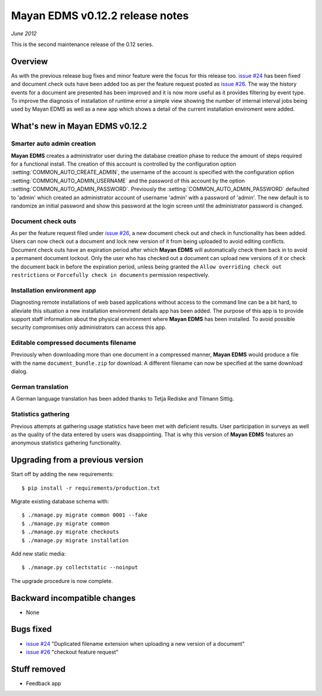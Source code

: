 ================================
Mayan EDMS v0.12.2 release notes
================================

*June 2012*

This is the second maintenance release of the 0.12 series.

Overview
========


As with the previous release bug fixes and minor feature were the focus
for this release too.  `issue #24`_ has been fixed and document
check outs have been added too as per the feature request posted as `issue #26`_.
The way the history events for a document are presented has been improved and
it is now more useful as it provides filtering by event type.  To improve
the diagnosis of installation of runtime error a simple view showing the
number of internal interval jobs being used by Mayan EDMS as well as a
new app which shows a detail of the current installation enviroment were added.

What's new in Mayan EDMS v0.12.2
================================

Smarter auto admin creation
~~~~~~~~~~~~~~~~~~~~~~~~~~~
**Mayan EDMS** creates a administrator user during the
database creation phase to reduce the amount of steps required for a
functional install.  The creation of this account is controlled by the configuration
option :setting:`COMMON_AUTO_CREATE_ADMIN`, the username of the account is
specified with the configuration option :setting:`COMMON_AUTO_ADMIN_USERNAME`
and the password of this account by the option :setting:`COMMON_AUTO_ADMIN_PASSWORD`.
Previously the :setting:`COMMON_AUTO_ADMIN_PASSWORD` defaulted to 'admin' which
created an administrator account of username 'admin' with a password of
'admin'.  The new default is to randomize an initial password and show this password
at the login screen until the administrator password is changed.

Document check outs
~~~~~~~~~~~~~~~~~~~
As per the feature request filed under `issue #26`_, a new document
check out and check in functionality has been added.  Users can now
check out a document and lock new version of it from being uploaded to avoid
editing conflicts.  Document check outs have an expiration period after which
**Mayan EDMS** will automatically check them back in to avoid a permanent
document lockout.  Only the user who has checked out a document can upload
new versions of it or check the document back in before the expiration period,
unless being granted the ``Allow overriding check out restrictions`` or
``Forcefully check in documents`` permission respectively.

Installation environment app
~~~~~~~~~~~~~~~~~~~~~~~~~~~~
Diagnosting remote installations of web based applications without access to the
command line can be a bit hard, to alleviate this situation a new installation
environment details app has been added.  The purpose of this app is to provide
support staff information about the physical environment where **Mayan EDMS** has
been installed.  To avoid possible security compromises only administrators
can access this app.

Editable compressed documents filename
~~~~~~~~~~~~~~~~~~~~~~~~~~~~~~~~~~~~~~
Previously when downloading more than one document in a compressed manner,
**Mayan EDMS** would produce a file with the name ``document_bundle.zip`` for
download.  A different filename can now be specified at the same download dialog.

German translation
~~~~~~~~~~~~~~~~~~
A German language translation has been added thanks to Tetja Rediske
and Tilmann Sittig.

Statistics gathering
~~~~~~~~~~~~~~~~~~~~
Previous attempts at gathering usage statistics have been met with deficient results.
User participation in surveys as well as the quality of the data entered by users
was disappointing.  That is why this version of **Mayan EDMS** features an
anonymous statistics gathering functionality.


Upgrading from a previous version
=================================

Start off by adding the new requirements::

    $ pip install -r requirements/production.txt

Migrate existing database schema with::

    $ ./manage.py migrate common 0001 --fake
    $ ./manage.py migrate common
    $ ./manage.py migrate checkouts
    $ ./manage.py migrate installation

Add new static media::

    $ ./manage.py collectstatic --noinput

The upgrade procedure is now complete.


Backward incompatible changes
=============================
* None

Bugs fixed
==========
* `issue #24`_ "Duplicated filename extension when uploading a new version of a document"
* `issue #26`_ "checkout feature request"

Stuff removed
=============
* Feedback app



.. _issue #24: https://github.com/rosarior/mayan/issues/24
.. _issue #26: https://github.com/rosarior/mayan/issues/26
